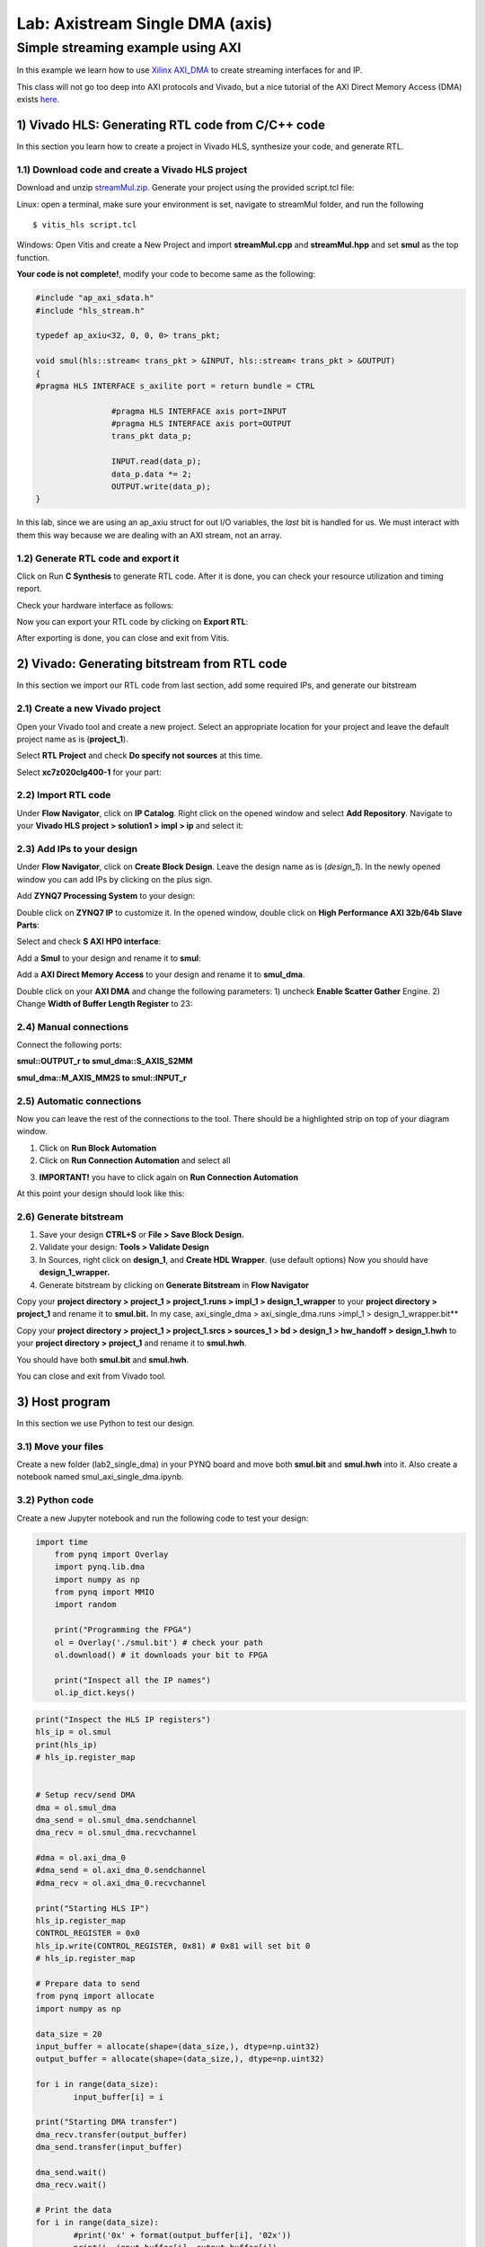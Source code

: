 Lab: Axistream Single DMA (axis) 
================================

Simple streaming example using AXI 
************************
In this example we learn how to use `Xilinx AXI_DMA <https://www.xilinx.com/products/intellectual-property/axi_dma.html>`_ to create streaming interfaces for and IP.

This class will not go too deep into AXI protocols and Vivado, but a nice tutorial of the AXI Direct Memory Access (DMA) exists `here. <https://www.fpgadeveloper.com/2014/08/using-the-axi-dma-in-vivado.html>`_

1) Vivado HLS: Generating RTL code from C/C++ code
-------------------------------------------------

In this section you learn how to create a project in Vivado HLS, synthesize your code, and generate RTL.

1.1) Download code and create a Vivado HLS project
#################################################

Download and unzip `streamMul.zip. <https://bitbucket.org/akhodamoradi/pynq_interface/downloads/streamMul.zip>`_ Generate your project using the provided script.tcl file:

Linux: open a terminal, make sure your environment is set, navigate to streamMul folder, and run the following ::

    $ vitis_hls script.tcl

Windows: Open Vitis and create a New Project and import **streamMul.cpp** and **streamMul.hpp** and set **smul** as the top function.

.. image:: https://github.com/KastnerRG/Read_the_docs/raw/master/docs/image/manual_add.png

**Your code is not complete!**, modify your code to become same as the following:

.. code-block :: c++

	#include "ap_axi_sdata.h"
	#include "hls_stream.h"

	typedef ap_axiu<32, 0, 0, 0> trans_pkt;

	void smul(hls::stream< trans_pkt > &INPUT, hls::stream< trans_pkt > &OUTPUT)
	{
	#pragma HLS INTERFACE s_axilite port = return bundle = CTRL

			#pragma HLS INTERFACE axis port=INPUT
			#pragma HLS INTERFACE axis port=OUTPUT
			trans_pkt data_p;

			INPUT.read(data_p);
			data_p.data *= 2;
			OUTPUT.write(data_p);
	}


In this lab, since we are using an ap_axiu struct for out I/O variables, the `last` bit is handled for us. We must interact with them this way because we are dealing with an AXI stream, not an array.

1.2) Generate RTL code and export it
####################################

Click on Run **C Synthesis** to generate RTL code. After it is done, you can check your resource utilization and timing report. 

.. image:: https://github.com/KastnerRG/Read_the_docs/raw/master/docs/image/axi_single_dma/hls1.png

Check your hardware interface as follows: 

.. image:: https://github.com/KastnerRG/Read_the_docs/raw/master/docs/image/axi_single_dma/hls2.png


Now you can export your RTL code by clicking on **Export RTL**:

.. image:: https://github.com/KastnerRG/Read_the_docs/raw/master/docs/image/axi_single_dma/hls3.png

After exporting is done, you can close and exit from Vitis.

2) Vivado: Generating bitstream from RTL code
---------------------------------------------

In this section we import our RTL code from last section, add some required IPs, and generate our bitstream

2.1) Create a new Vivado project
################################

Open your Vivado tool and create a new project. Select an appropriate location for your project and leave the default project name as is (**project_1**).

Select **RTL Project** and check **Do specify not sources** at this time.

Select **xc7z020clg400-1** for your part:

.. image :: https://github.com/KastnerRG/Read_the_docs/raw/master/docs/image/axi_single_dma/vivado2.png

2.2) Import RTL code
####################

Under **Flow Navigator**, click on **IP Catalog**. Right click on the opened window and select **Add Repository**. Navigate to your **Vivado HLS project > solution1 > impl > ip** and select it:

.. image :: https://github.com/KastnerRG/Read_the_docs/raw/master/docs/image/axi_single_dma/vivado3.png

2.3) Add IPs to your design
###########################
Under **Flow Navigator**, click on **Create Block Design**. Leave the design name as is (*design_1*). In the newly opened window you can add IPs by clicking on the plus sign.

Add **ZYNQ7 Processing System** to your design:

.. image :: https://bitbucket.org/repo/x8q9Ed8/images/3814633603-pynq6.png

Double click on **ZYNQ7 IP** to customize it. In the opened window, double click on **High Performance AXI 32b/64b Slave Parts**:

.. image :: https://bitbucket.org/repo/x8q9Ed8/images/148617913-pynq7.png

Select and check **S AXI HP0 interface**:

.. image :: https://bitbucket.org/repo/x8q9Ed8/images/3126944786-pynq8.png

Add a **Smul** to your design and rename it to **smul**:

Add a **AXI Direct Memory Access** to your design and rename it to **smul_dma**. 

.. image:: https://github.com/KastnerRG/pp4fpgas/raw/master/labs/images/dma5.png

Double click on your **AXI DMA** and change the following parameters: 1) uncheck **Enable Scatter Gather** Engine. 2) Change **Width of Buffer Length Register** to 23:

.. image:: https://github.com/KastnerRG/pp4fpgas/raw/master/labs/images/dma6.png



2.4) Manual connections
#######################

Connect the following ports:

**smul::OUTPUT_r to smul_dma::S_AXIS_S2MM**

**smul_dma::M_AXIS_MM2S to smul::INPUT_r**



.. image:: https://github.com/KastnerRG/Read_the_docs/raw/master/docs/image/axi_single_dma/vivado5.png

2.5) Automatic connections
##########################

Now you can leave the rest of the connections to the tool. There should be a highlighted strip on top of your diagram window.

1. Click on **Run Block Automation**

2. Click on **Run Connection Automation** and select all

.. image :: https://github.com/KastnerRG/Read_the_docs/raw/master/docs/image/axi_single_dma/vivado6.png

3. **IMPORTANT!** you have to click again on **Run Connection Automation**

.. image :: https://github.com/KastnerRG/Read_the_docs/raw/master/docs/image/axi_single_dma/vivado7.png

At this point your design should look like this:

.. image:: https://github.com/KastnerRG/Read_the_docs/raw/master/docs/image/axi_single_dma/vivado8.png

2.6) Generate bitstream
#######################

1. Save your design **CTRL+S** or **File > Save Block Design.**

2. Validate your design: **Tools > Validate Design**

3. In Sources, right click on **design_1**, and **Create HDL Wrapper**. (use default options) Now you should have **design_1_wrapper.**

4. Generate bitstream by clicking on **Generate Bitstream** in **Flow Navigator**


Copy your **project directory > project_1 > project_1.runs > impl_1 > design_1_wrapper** to your **project directory > project_1** and rename it to **smul.bit.** 
In my case, axi_single_dma > axi_single_dma.runs >impl_1 > design_1_wrapper.bit** 
 
Copy your **project directory > project_1 > project_1.srcs > sources_1 > bd > design_1 > hw_handoff > design_1.hwh** to your **project directory > project_1** and rename it to **smul.hwh**.

You should have both **smul.bit** and **smul.hwh**.

You can close and exit from Vivado tool.

3) Host program
---------------

In this section we use Python to test our design.

3.1) Move your files
####################

Create a new folder (lab2_single_dma) in your PYNQ board and move both **smul.bit** and **smul.hwh** into it. Also create a notebook named smul_axi_single_dma.ipynb.

3.2) Python code
################

Create a new Jupyter notebook and run the following code to test your design:

.. code-block :: python3
    
    import time
	from pynq import Overlay
	import pynq.lib.dma
	import numpy as np
	from pynq import MMIO
	import random

	print("Programming the FPGA")
	ol = Overlay('./smul.bit') # check your path
	ol.download() # it downloads your bit to FPGA
	
	print("Inspect all the IP names")
	ol.ip_dict.keys()

.. code-block :: python3

	print("Inspect the HLS IP registers")
	hls_ip = ol.smul
	print(hls_ip)
	# hls_ip.register_map


	# Setup recv/send DMA 
	dma = ol.smul_dma
	dma_send = ol.smul_dma.sendchannel
	dma_recv = ol.smul_dma.recvchannel

	#dma = ol.axi_dma_0
	#dma_send = ol.axi_dma_0.sendchannel
	#dma_recv = ol.axi_dma_0.recvchannel

	print("Starting HLS IP")
	hls_ip.register_map
	CONTROL_REGISTER = 0x0
	hls_ip.write(CONTROL_REGISTER, 0x81) # 0x81 will set bit 0
	# hls_ip.register_map

	# Prepare data to send 
	from pynq import allocate
	import numpy as np

	data_size = 20
	input_buffer = allocate(shape=(data_size,), dtype=np.uint32)
	output_buffer = allocate(shape=(data_size,), dtype=np.uint32)

	for i in range(data_size):
		input_buffer[i] = i

	print("Starting DMA transfer")
	dma_recv.transfer(output_buffer)
	dma_send.transfer(input_buffer)

	dma_send.wait()
	dma_recv.wait()

	# Print the data 
	for i in range(data_size):
		#print('0x' + format(output_buffer[i], '02x'))
		print(i, input_buffer[i], output_buffer[i])

	del input_buffer
	del output_buffer
	del ol
	print("Finished!")
